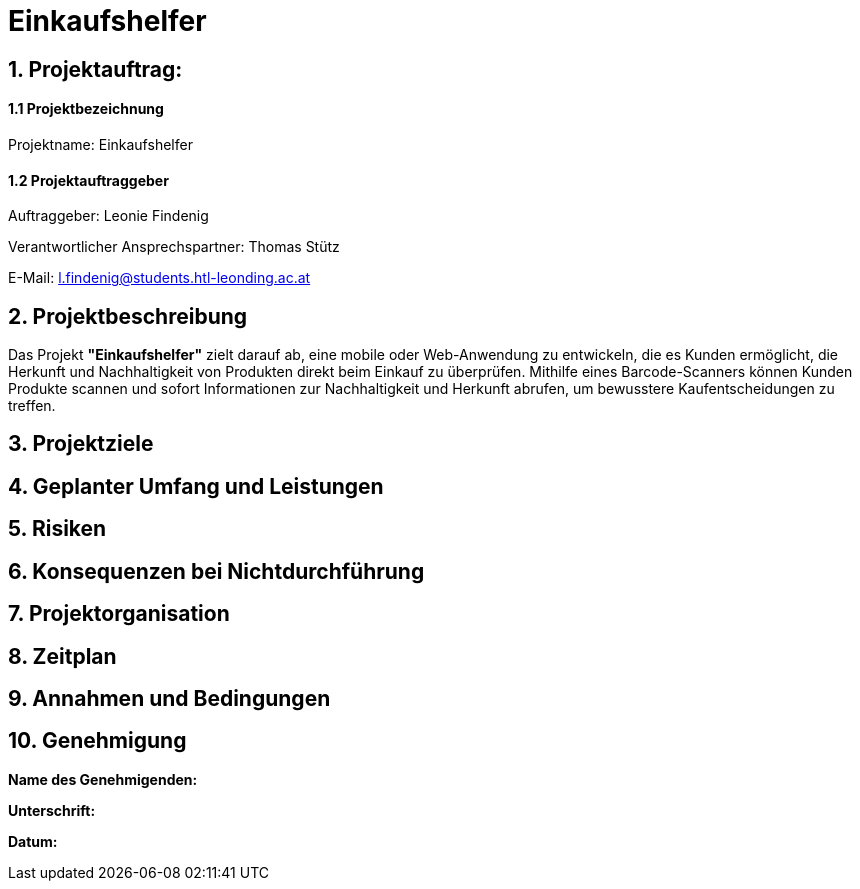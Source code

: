 = Einkaufshelfer

== 1. Projektauftrag:

====  1.1 Projektbezeichnung
Projektname: Einkaufshelfer

====  1.2 Projektauftraggeber
Auftraggeber: Leonie Findenig

Verantwortlicher Ansprechspartner: Thomas Stütz

E-Mail: l.findenig@students.htl-leonding.ac.at

== 2. Projektbeschreibung
Das Projekt *"Einkaufshelfer"* zielt darauf ab, eine mobile oder Web-Anwendung zu entwickeln, die es Kunden ermöglicht, die Herkunft und Nachhaltigkeit von Produkten direkt beim Einkauf zu überprüfen. Mithilfe eines Barcode-Scanners können Kunden Produkte scannen und sofort Informationen zur Nachhaltigkeit und Herkunft abrufen, um bewusstere Kaufentscheidungen zu treffen.

== 3. Projektziele

== 4. Geplanter Umfang und Leistungen

== 5. Risiken

== 6. Konsequenzen bei Nichtdurchführung

== 7. Projektorganisation


== 8. Zeitplan

== 9. Annahmen und Bedingungen

== 10. Genehmigung
*Name des Genehmigenden:* ____________________

*Unterschrift:* ____________________

*Datum:* ____________________

